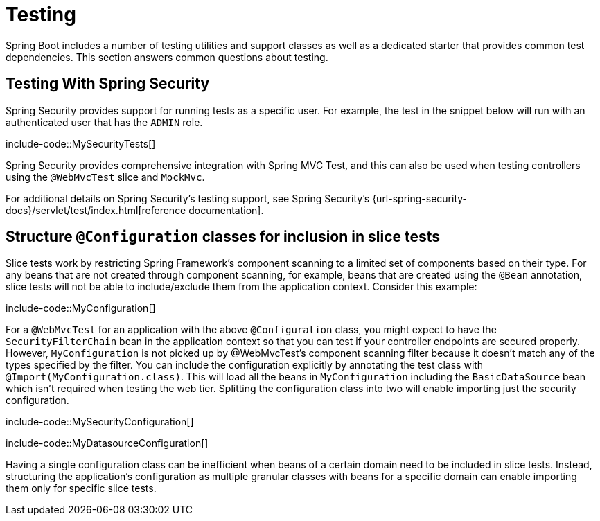[[howto.testing]]
= Testing

Spring Boot includes a number of testing utilities and support classes as well as a dedicated starter that provides common test dependencies.
This section answers common questions about testing.



[[howto.testing.with-spring-security]]
== Testing With Spring Security
Spring Security provides support for running tests as a specific user.
For example, the test in the snippet below will run with an authenticated user that has the `ADMIN` role.

include-code::MySecurityTests[]

Spring Security provides comprehensive integration with Spring MVC Test, and this can also be used when testing controllers using the `@WebMvcTest` slice and `MockMvc`.

For additional details on Spring Security's testing support, see Spring Security's {url-spring-security-docs}/servlet/test/index.html[reference documentation].




[[howto.testing.slice-tests]]
== Structure `@Configuration` classes for inclusion in slice tests
Slice tests work by restricting Spring Framework's component scanning to a limited set of components based on their type.
For any beans that are not created through component scanning, for example, beans that are created using the `@Bean` annotation, slice tests will not be able to include/exclude them from the application context.
Consider this example:

include-code::MyConfiguration[]

For a `@WebMvcTest` for an application with the above `@Configuration` class, you might expect to have the `SecurityFilterChain` bean in the application context so that you can test if your controller endpoints are secured properly.
However, `MyConfiguration` is not picked up by @WebMvcTest's component scanning filter because it doesn't match any of the types specified by the filter.
You can include the configuration explicitly by annotating the test class with `@Import(MyConfiguration.class)`.
This will load all the beans in `MyConfiguration` including the `BasicDataSource` bean which isn't required when testing the web tier.
Splitting the configuration class into two will enable importing just the security configuration.

include-code::MySecurityConfiguration[]

include-code::MyDatasourceConfiguration[]

Having a single configuration class can be inefficient when beans of a certain domain need to be included in slice tests.
Instead, structuring the application's configuration as multiple granular classes with beans for a specific domain can enable importing them only for specific slice tests.

